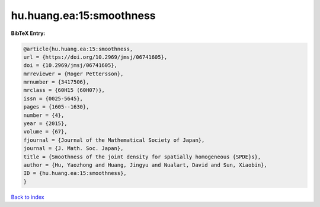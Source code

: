 hu.huang.ea:15:smoothness
=========================

.. :cite:t:`hu.huang.ea:15:smoothness`

.. bibliography:: ../../All.bib

**BibTeX Entry:**

.. code-block:: bibtex

   @article{hu.huang.ea:15:smoothness,
   url = {https://doi.org/10.2969/jmsj/06741605},
   doi = {10.2969/jmsj/06741605},
   mrreviewer = {Roger Pettersson},
   mrnumber = {3417506},
   mrclass = {60H15 (60H07)},
   issn = {0025-5645},
   pages = {1605--1630},
   number = {4},
   year = {2015},
   volume = {67},
   fjournal = {Journal of the Mathematical Society of Japan},
   journal = {J. Math. Soc. Japan},
   title = {Smoothness of the joint density for spatially homogeneous {SPDE}s},
   author = {Hu, Yaozhong and Huang, Jingyu and Nualart, David and Sun, Xiaobin},
   ID = {hu.huang.ea:15:smoothness},
   }

`Back to index <../index>`_
